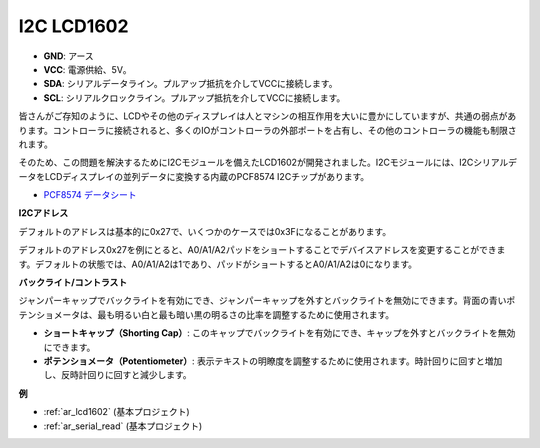 .. _cpn_i2c_lcd1602:

I2C LCD1602
==============

.. image:: img/i2c_lcd1602.png
    :width: 800

* **GND**: アース
* **VCC**: 電源供給、5V。
* **SDA**: シリアルデータライン。プルアップ抵抗を介してVCCに接続します。
* **SCL**: シリアルクロックライン。プルアップ抵抗を介してVCCに接続します。

皆さんがご存知のように、LCDやその他のディスプレイは人とマシンの相互作用を大いに豊かにしていますが、共通の弱点があります。コントローラに接続されると、多くのIOがコントローラの外部ポートを占有し、その他のコントローラの機能も制限されます。

そのため、この問題を解決するためにI2Cモジュールを備えたLCD1602が開発されました。I2Cモジュールには、I2CシリアルデータをLCDディスプレイの並列データに変換する内蔵のPCF8574 I2Cチップがあります。

* `PCF8574 データシート <https://www.ti.com/lit/ds/symlink/pcf8574.pdf?ts=1627006546204&ref_url=https%253A%252F%252Fwww.google.com%252F>`_

**I2Cアドレス**

デフォルトのアドレスは基本的に0x27で、いくつかのケースでは0x3Fになることがあります。

デフォルトのアドレス0x27を例にとると、A0/A1/A2パッドをショートすることでデバイスアドレスを変更することができます。デフォルトの状態では、A0/A1/A2は1であり、パッドがショートするとA0/A1/A2は0になります。

.. image:: img/i2c_address.jpg
    :width: 600

**バックライト/コントラスト**

ジャンパーキャップでバックライトを有効にでき、ジャンパーキャップを外すとバックライトを無効にできます。背面の青いポテンショメータは、最も明るい白と最も暗い黒の明るさの比率を調整するために使用されます。

.. image:: img/back_lcd1602.jpg

* **ショートキャップ（Shorting Cap）**: このキャップでバックライトを有効にでき、キャップを外すとバックライトを無効にできます。
* **ポテンショメータ（Potentiometer）**: 表示テキストの明瞭度を調整するために使用されます。時計回りに回すと増加し、反時計回りに回すと減少します。

**例**

* :ref:`ar_lcd1602` (基本プロジェクト)
* :ref:`ar_serial_read` (基本プロジェクト)
